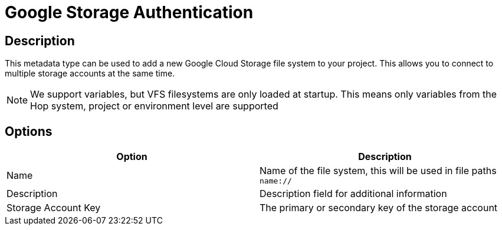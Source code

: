 ////
Licensed to the Apache Software Foundation (ASF) under one
or more contributor license agreements.  See the NOTICE file
distributed with this work for additional information
regarding copyright ownership.  The ASF licenses this file
to you under the Apache License, Version 2.0 (the
"License"); you may not use this file except in compliance
with the License.  You may obtain a copy of the License at
  http://www.apache.org/licenses/LICENSE-2.0
Unless required by applicable law or agreed to in writing,
software distributed under the License is distributed on an
"AS IS" BASIS, WITHOUT WARRANTIES OR CONDITIONS OF ANY
KIND, either express or implied.  See the License for the
specific language governing permissions and limitations
under the License.
////
:imagesdir: ../../assets/images/
:page-pagination:
:description: This is used to register multiple Google cloud storage accounts

= Google Storage Authentication

== Description
This metadata type can be used to add a new Google Cloud Storage file system to your project. This allows you to connect to multiple storage accounts at the same time.

NOTE: We support variables, but VFS filesystems are only loaded at startup. This means only variables from the Hop system, project or environment level are supported

== Options

[options="header"]
|===
|Option |Description
|Name| Name of the file system, this will be used in file paths `name://`
|Description| Description field for additional information
|Storage Account Key| The primary or secondary key of the storage account
|===
